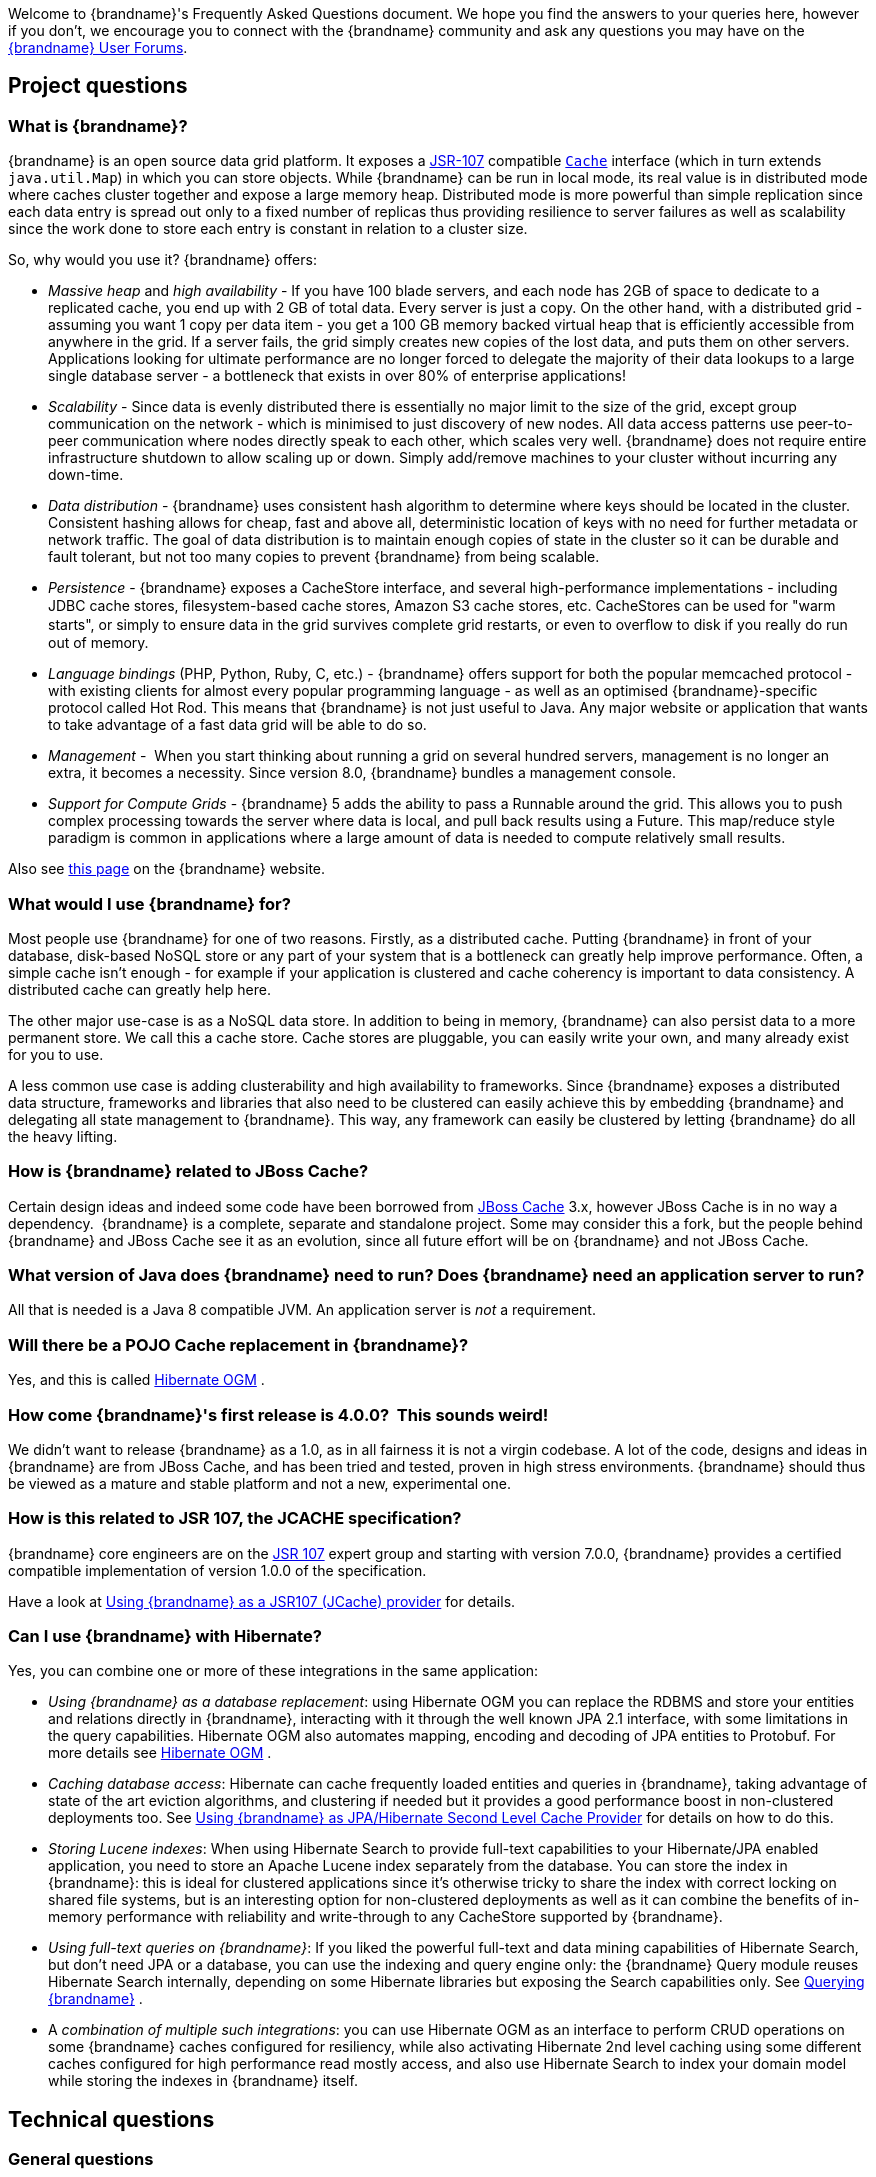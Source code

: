 Welcome to {brandname}'s Frequently Asked Questions document.
We hope you find the answers to your queries here, however if you don't,
we encourage you to connect with the {brandname} community and ask
any questions you may have on the link:http://www.infinispan.org/community[{brandname} User Forums].

== Project questions

=== What is {brandname}?

{brandname} is an open source data grid platform.
It exposes a link:http://jcp.org/en/jsr/detail?id=107[JSR-107] compatible link:{javadocroot}/org/infinispan/Cache.html[`Cache`] interface (which in turn extends `java.util.Map`) in which you can store objects.
While {brandname} can be run in local mode, its real value is in distributed mode where caches cluster together and expose a large memory heap.
Distributed mode is more powerful than simple replication since each data entry is spread out only to a fixed number of replicas thus providing resilience to server failures as well as scalability since the work done to store each entry is constant in relation to a cluster size.

So, why would you use it? {brandname} offers:

*  _Massive heap_ and _high availability_ -
If you have 100 blade servers, and each node has 2GB of space to dedicate to a replicated cache, you end up with 2 GB of total data.
Every server is just a copy.
On the other hand, with a distributed grid - assuming you want 1 copy per data item -
you get a 100 GB memory backed virtual heap that is efficiently accessible from anywhere in the grid.
If a server fails, the grid simply creates new copies of the lost data, and puts them on other servers.
Applications looking for ultimate performance are no longer forced to delegate the majority of their
 data lookups to a large single database server -
a bottleneck that exists in over 80% of enterprise applications! 

*  _Scalability_ -
Since data is evenly distributed there is essentially no major limit to the size of the grid,
except group communication on the network - which is minimised to just discovery of new nodes.
All data access patterns use peer-to-peer communication where nodes directly speak to each other,
which scales very well.
{brandname} does not require entire infrastructure shutdown to allow scaling up or down.
Simply add/remove machines to your cluster without incurring any down-time. 

*  _Data distribution_ -
{brandname} uses consistent hash algorithm to determine where keys should be located in the cluster.
Consistent hashing allows for cheap, fast and above all, deterministic location of keys with no need
for further metadata or network traffic.
The goal of data distribution is to maintain enough copies of state in the cluster so it can be durable and fault tolerant,
but not too many copies to prevent {brandname} from being scalable.

*  _Persistence_ -
{brandname} exposes a CacheStore interface, and several high-performance implementations -
including JDBC cache stores, ﬁlesystem-based cache stores, Amazon S3 cache stores, etc.
CacheStores can be used for "warm starts", or simply to ensure data in the grid survives complete grid restarts,
or even to overﬂow to disk if you really do run out of memory.

*  _Language bindings_ (PHP, Python, Ruby, C, etc.) -
{brandname} offers support for both the popular memcached protocol - with existing clients for almost every popular programming language - as well as an optimised {brandname}-specific protocol called Hot Rod.
This means that {brandname} is not just useful to Java.
Any major website or application that wants to take advantage of a fast data grid will be able to do so.

*  _Management_ - 
When you start thinking about running a grid on several hundred servers, management is no longer an extra, it becomes a necessity.
Since version 8.0, {brandname} bundles a management console.

*  _Support for Compute Grids_ -
{brandname} 5 adds the ability to pass a Runnable around the grid.
This allows you to push complex processing towards the server where data is local, and pull back results using a Future.
This map/reduce style paradigm is common in applications where a large amount of data is needed to compute relatively small results.

Also see link:http://www.infinispan.org/about[this page] on the {brandname} website.

=== What would I use {brandname} for?
Most people use {brandname} for one of two reasons. Firstly, as a distributed cache.
Putting {brandname} in front of your database, disk-based NoSQL store or any part of your system that is a bottleneck can greatly help improve performance.
Often, a simple cache isn't enough - for example if your application is clustered and cache coherency is important to data consistency.
A distributed cache can greatly help here.

The other major use-case is as a NoSQL data store.
In addition to being in memory, {brandname} can also persist data to a more permanent store.
We call this a cache store. Cache stores are pluggable, you can easily write your own, and many already exist for you to use.

A less common use case is adding clusterability and high availability to frameworks.
Since {brandname} exposes a distributed data structure, frameworks and libraries that also need to be clustered can easily achieve this by embedding {brandname} and delegating all state management to {brandname}.
This way, any framework can easily be clustered by letting {brandname} do all the heavy lifting.

=== How is {brandname} related to JBoss Cache?
Certain design ideas and indeed some code have been borrowed from link:http://www.jboss.org/jbosscache/[JBoss Cache] 3.x, however JBoss Cache is in no way a dependency. 
{brandname} is a complete, separate and standalone project.
Some may consider this a fork, but the people behind {brandname} and JBoss Cache see it as an evolution, since all future effort will be on {brandname} and not JBoss Cache.

=== What version of Java does {brandname} need to run? Does {brandname} need an application server to run?
All that is needed is a Java 8 compatible JVM.
An application server is _not_ a requirement.

=== Will there be a POJO Cache replacement in {brandname}?
Yes, and this is called link:http://hibernate.org/ogm/[Hibernate OGM] .

=== How come {brandname}'s first release is 4.0.0?  This sounds weird!
We didn't want to release {brandname} as a 1.0, as in all fairness it is not a virgin codebase.
A lot of the code, designs and ideas in {brandname} are from JBoss Cache, and has been tried and tested, proven in high stress environments.
{brandname} should thus be viewed as a mature and stable platform and not a new, experimental one.

=== How is this related to JSR 107, the JCACHE specification?
{brandname} core engineers are on the link:http://jcp.org/en/jsr/detail?id=107[JSR 107] expert group and starting with version 7.0.0, {brandname} provides a certified compatible implementation of version 1.0.0 of the specification.

Have a look at link:../user_guide/user_guide.html#using_infinispan_as_a_jsr107_jcache_provider[Using {brandname} as a JSR107 (JCache) provider] for details.

=== Can I use {brandname} with Hibernate?
Yes, you can combine one or more of these integrations in the same application:

*  _Using {brandname} as a database replacement_: using Hibernate OGM you can replace the RDBMS and store your entities and relations directly in {brandname}, interacting with it through the well known JPA 2.1 interface, with some limitations in the query capabilities. Hibernate OGM also automates mapping, encoding and decoding of JPA entities to Protobuf.
For more details see link:http://hibernate.org/ogm/[Hibernate OGM] .

*  _Caching database access_: Hibernate can cache frequently loaded entities and queries in {brandname}, taking advantage of state of the art eviction algorithms, and clustering if needed but it provides a good performance boost in non-clustered deployments too. See link:../user_guide/user_guide.html#using_infinispan_as_jpa_hibernate_second_level_cache_provider[Using {brandname} as JPA/Hibernate Second Level Cache Provider] for details on how to do this.

*  _Storing Lucene indexes_: When using Hibernate Search to provide full-text capabilities to your Hibernate/JPA enabled application, you need to store an Apache Lucene index separately from the database. You can store the index in {brandname}: this is ideal for clustered applications since it's otherwise tricky to share the index with correct locking on shared file systems, but is an interesting option for non-clustered deployments as well as it can combine the benefits of in-memory performance with reliability and write-through to any CacheStore supported by {brandname}.

*  _Using full-text queries on {brandname}_: If you liked the powerful full-text and data mining capabilities of Hibernate Search, but don't need JPA or a database, you can use the indexing and query engine only: the {brandname} Query module reuses Hibernate Search internally, depending on some Hibernate libraries but exposing the Search capabilities only. See link:../user_guide/user_guide.html#querying_infinispan[Querying {brandname}] .

* A _combination of multiple such integrations_: you can use Hibernate OGM as an
interface to perform CRUD operations on some {brandname} caches configured for resiliency, while also activating Hibernate 2nd level caching using some different
caches configured for high performance read mostly access, and also use Hibernate
Search to index your domain model while storing the indexes in {brandname} itself.

==  Technical questions

=== General questions

==== What APIs does {brandname} offer?
{brandname}'s primary API - link:{javadocroot}/org/infinispan/Cache.html[`org.infinispan.Cache`] - extends `java.util.concurrent.ConcurrentMap` and closely resembles `javax.cache.Cache` from link:http://jcp.org/en/jsr/detail?id=107[JSR 107].
This is the most performant API to use, and should be used for all new projects.

link:{javadocroot}/org/infinispan/tree/TreeCache.html[`org.infinispan.tree.TreeCache`] is a tree structured API that looks a lot like link:http://www.jboss.org/jbosscache/[JBoss Cache's] API.  Note that the similarities end at the interface though, since internal implementation and representation of the tree is completely different, using a much more efficient flat structure.

link:{javadocroot}/org/infinispan/tree/TreeCache.html[TreeCache] should be considered as a compatibility API, if you are migrating from JBoss Cache and cannot invest the time in rewriting your application, or your application specifically relies on a tree structure.

==== Which JVMs (JDKs) does {brandname} work with?
{brandname} is developed and primarily tested against Oracle Java SE 8.
It should work with most Java SE 8 implementations, including those from IBM, HP, Apple, Oracle, and OpenJDK.

==== Does {brandname} store data by value or by reference?

By default, {brandname} stores data by reference. So once clients store some data, clients can still modify entries via original object references. This means that since client references are valid, clients can make changes to entries in the cache using those references, but these modifications are only local and you still need to call one of the cache's put/replace... methods in order for changes to replicate.

Obviously, allowing clients to modify cache contents directly, without any cache invocation, has some risks and that's why {brandname} offers the possibility to store data by value instead. The way store-by-value is enabled is by link:../user_guide/user_guide.html#store_as_binary[enabling {brandname} to store data in binary format] and forcing it to do these binary transformations eagerly.

The reason {brandname} stores data by-reference instead of by-value is performance. Storing data by reference is quicker than doing it by value because it does not have the penalty of having to transform keys and values into their binary format.

==== Can I use {brandname} with Groovy? What about Jython, Clojure, JRuby or Scala etc.?
While we haven't extensively tested {brandname} on anything other than Java, there is no reason why it cannot be used in any other environment that sits atop a JVM. We encourage you to try, and we'd love to hear your experiences on using {brandname} from other JVM languages.

=== Cache Loader and Cache Store questions

==== Cache loaders and cache stores - what's the difference?
Please read link:../user_guide/user_guide.html#persistence[Persistence] for information about the persistence SPI.

==== Are modifications to asynchronous cache stores coalesced or aggregated?
Modifications are coalesced or aggregated for the interval that the modification processor thread is currently applying.
This means that while changes are being queued, if multiple modifications are made to the same key, only the key's last state will be applied, hence reducing the number of calls to the cache store.

==== What does the passivation flag do?
Passivation is a mode of storing entries in the cache store _only when_ they are evicted from memory.
The benefit of this approach is to prevent a lot of expensive writes to the cache store if an entry is hot (frequently used) and hence _not_ evicted from memory.
The reverse process, known as _activation_, occurs when a thread attempts to access an entry which is _not_ in memory but is in the store (i.e., a _passivated_ entry).
Activation involves loading the entry into memory, and then _removing_ it from the cache store.
With passivation enabled, the cache uses the cache store as an overflow tank, akin to link:http://en.wikipedia.org/wiki/Paging[swapping memory pages to disk] in link:http://en.wikipedia.org/wiki/Virtual_memory[virtual memory] implementations in operating systems.

If passivation is disabled, the cache store behaves as a link:../glossary/glossary.html#write_through[write-through] (or link:../glossary/glossary.html#write_behind[write-behind] if asynchronous) cache, where all entries in memory are also maintained in the cache store.
The effect of this is that the cache store will always contain a superset of what is in memory.

==== What if I get IOException "Unsupported protocol version 48" with JdbcStringBasedCacheStore?
You have probably set your data column type to `VARCHAR`, `CLOB` or something similar, but it should be `BLOB/VARBINARY`.
Even though it's called `JdbcStringBasedCacheStore`, only the keys are required to be strings;
the values can be anything, so they need to be stored in a binary column.
See the link:{javadocroot}/org/infinispan/loaders/jdbc/AbstractNonDelegatingJdbcCacheStoreConfig.html#setDataColumnType%28java.lang.String%29[setDataColumnType javadoc] for more details.

==== Is there any way I can boost cache store's performance?
If, for put operations, you don't need the previous values existing in the cache/store then the following optimisation can be made:

[source,java]
----
 cache.getAdvancedCache().withFlags(Flag.SKIP_CACHE_LOAD).put(key, value);

----

Note that in this case the value returned by `cache.put()` is not reliable.
This optimization skips a cache store read and can have very significant performance improvement effects.

For more information, check out our link:../performance_guide/performance_guide.html[Performance Guide].

TIP: More flags are described at link:../user_guide/user_guide.html#invocation_flags[Per-Invocation Flags]

=== How to speed up {brandname}?

Have a look at our link:../performance_guide/performance_guide.html[Performance Guide].

=== Locking and Transaction questions
==== Does {brandname} support distributed eager locking?
Yes it does. By default, transactions are optimistic, and locks are only acquired during the prepare phase.
However, {brandname} can be configured to lock cache keys eagerly, by using the pessimistic locking mode:

[source,java]
----
   ConfigurationBuilder builder = new ConfigurationBuilder();
   builder.transaction().lockingMode(LockingMode.PESSIMISTIC);
----

With pessimistic locking, {brandname} will implicitly acquire locks when a transaction modifies one or more keys:

[source,java]
----
   tm.begin()
   cache.put(K,V)    // acquire cluster-wide lock on K
   cache.put(K2,V2)  // acquire cluster-wide lock on K2
   cache.put(K,V5)   // no-op, we already own cluster wide lock for K
   tm.commit()       // releases locks
----

==== How does {brandname} support explicit eager locking?
When the cache is configured with pessimistic locking, the
link:{javadocroot}/org/infinispan/AdvancedCache.html#lock-K...-[`lock(K...)`]
method allows cache users to explicitly lock set of cache keys eagerly during a transaction.
Lock call attempts to lock specified cache keys on the proper lock owners and it either succeeds or fails.
All locks are released during commit or rollback phase.

[source,java]
----
   tm.begin()
   cache.getAdvancedCache().lock(K)  // acquire cluster-wide lock on K
   cache.put(K,V5)                   // guaranteed to succeed
   tm.commit()                       // releases locks
----


==== What isolation levels does {brandname} support?
{brandname} only supports the isolation levels link:../glossary/glossary.html#read_committed[*READ_COMMITTED*] and link:../glossary/glossary.html#repeatable_read[*REPEATABLE_READ*].
Note that exact definition of these levels may differ from traditional database definitions.

The default isolation mode is *READ_COMMITTED*.
We consider *READ_COMMITTED* to be good enough for most applications and hence its use as a default.

==== When using Atomikos transaction manager, distributed caches are not distributing data, what is the problem?
For efficiency reasons, Atomikos transaction manager commits transactions in a separate thread to the thread making the cache operations and until 4.2.1.CR1, {brandname} had problems with this type of scenarios and resulted on distributed caches not sending data to other nodes (see link:https://issues.jboss.org/browse/ISPN-927[ISPN-927] for more details).
Please note that replicated, invalidated or local caches would work fine. It's only distributed caches that would suffer this problem.

There're two ways to get around this issue, either:

. Upgrade to {brandname} 4.2.1.CR2 or higher where the issue has been fixed.
. If using {brandname} 4.2.1.CR1 or earlier, link:http://www.atomikos.com/Documentation/JtaProperties[configure Atomikos so that `com.atomikos.icatch.threaded_2pc` is set to false] . This results in commits happening in the same thread that made the cache operations.


=== Eviction and Expiration questions
==== Expiration does not work, what is the problem?
Multiple cache operations such as link:{javadocroot}/org/infinispan/commons/api/BasicCache.html#put-K-V-long-java.util.concurrent.TimeUnit-[`put()`] can take a lifespan as parameter which defines the time when the entry should be expired.
If you have no eviction configured and and you let this time expire, it can look as {brandname} has not removed the entry.
For example, the JMX stats such as number of entries might not updated or the persistent store associated with {brandname} might still contain the entry.
To understand what's happening, it's important to note that {brandname} has marked the entry as expired but has not actually removed it.
Removal of _expired_ entries happens in one of 2 ways:

. You try and do a get() or containsKey() for that entry.  The entry is then detected as expired and is removed.
. You have enabled eviction and an eviction thread wakes up periodically and purges expired entries.

If you have not enabled (2), or your eviction thread wakeup interval is large and you probe jconsole before the eviction thread kicks in, you will still see the expired entry.
You can be assured that if you tried to _retrieve_ the entry via a get() or containsKey() though, you won't see the entry (and the entry will be removed).

=== Cache Manager questions
==== Can I create caches using different cache modes using the same cache manager?
Yes.  You can create caches using different cache modes, both synchronous and asynchronous, using the same cache manager.

==== Can transactions span different Cache instances from the same cache manager?
Yes.  Each cache behaves as a separate, standalone JTA resource.  Internally though, components may be shared as an optimization but this in no way affects how the caches interact with a JTA manager.

==== How does multi-tenancy work?
Multi-tenancy is achieved by namespacing.  A single {brandname} cluster can have several named caches (attached to the same CacheManager), and different named caches can have duplicate keys.  So this is, in effect, multi-tenancy for your key/value store.

==== {brandname} allows me to create several Caches from a single CacheManager.  Are there any reasons to create separate CacheManagers?
As far as possible, internal components are shared between Cache instances.  Notably, RPC and networking components are shared.  If you need caches that have different network characteristics - such as one cache using TCP while another uses UDP - we recommend you create these using different cache managers.

=== Cache Mode questions

==== What is the difference between a replicated cache and a distributed cache?
Distribution is a new cache mode in {brandname}, in addition to replication and invalidation.  In a replicated cache all nodes in a cluster hold all keys i.e. if a key exists on one node, it will also exist on _all_ other nodes.  In a distributed cache, a number of copies are maintained to provide redundancy and fault tolerance, however this is typically far fewer than the number of nodes in the cluster. A distributed cache provides a far greater degree of scalability than a replicated cache. 

A distributed cache is also able to transparently locate keys across a cluster, and provides an L1 cache for fast local read access of state that is stored remotely.  You can read more in the relevant link:../user_guide/user_guide.html[User Guide] chapter.


==== Does DIST support both synchronous and asynchronous communications?
Officially, no.  And unofficially, yes.  Here's the logic.
For certain public API methods to have meaningful return values (i.e., to stick to the interface contracts), if you are using DIST
, synchronized communications are necessary.
For example, you have 3 caches in a cluster, A, B and C.  Key K maps to A and B.  On C, you perform an operation that requires a return value e.g., Cache.remove(K) .  For this to work, the call needs to be forwarded to A and B _synchronously_, and would have to wait for the result from either A or B to return to the caller.  If communications were asynchronous, the return values cannot be guaranteed to be useful - even though the operation would behave as expected.

Now unofficially, we will add a configuration option to allow you to set your cache mode to DIST _and_ use asynchronous communications, but this would be an additional configuration option (perhaps something like break_api_contracts ) so that users are aware of what they are getting into.

==== I notice that when using DIST, the cache does a remote get before a write command. Why is this?
Certain methods, such as Cache.put() , are supposed to return the previous value associated with the specified key according to the java.util.Map contract. If this is performed on an instance that does _not_ own the key in question and the key is not in L1 cache, the only way to reliably provide this return value is to do a remote GET before the put. This GET is _always_ sync (regardless of whether the cache is configured to be sync or async) since we need to wait for that return value.

===== Isn't that expensive? How can I optimize this away?
It isn't as expensive as it sounds. A remote GET, although sync, will _not_ wait for all responses. It will accept the first valid response and move on, thus making its performance has no relation to cluster size.

If you feel your code has no need for these return values, then this can be disabled completely (by specifying the `<unsafe unreliableReturnValues="true" />` configuration element for a cache-wide setting or the `Flag.SKIP_REMOTE_LOOKUP` for a per-invocation setting). Note that while this will _not_ impair cache operations and accurate functioning of all public methods is still maintained. However, it _will_ break the java.util.Map interface contract by providing unreliable and inaccurate return values to certain methods, so you would need to be certain that your code does not use these return values for anything useful.

==== I use a clustered cache. I want the guarantees of synchronous replication with the parallelism of asynchronous replication. What can I do?
{brandname} offers a new async API to provide just this. These async methods return Future which can be queried, causing the thread to block till you get a confirmation that any network calls succeeded. You can link:http://infinispan.blogspot.com/2009/05/whats-so-cool-about-asynchronous-api.html[read more about it] .

==== What is the L1 cache?
An L1 cache (disabled by default) only exists if you set your cache mode to distribution.  An L1 cache prevents unnecessary remote fetching of entries mapped to remote caches by storing them locally for a short time after the first time they are accessed.  By default, entries in L1 have a lifespan of 60,000 milliseconds (though you can configure how long L1 entries are cached for).  L1 entries are also invalidated when the entry is changed elsewhere in the cluster so you are sure you don't have stale entries cached in L1.  Caches with L1 enabled will consult the L1 cache before fetching an entry from a remote cache.

==== What consistency guarantees do I have with different Asynchronous processing settings ?
There are 3 main configuration settings (modes of usage) that affect the behaviour of {brandname} in terms of Asynchronous processing, summarized in the following table:

[options="header"]
|===============
| Config / Mode of usage | Description
| _API_ | Usage of link:../user_guide/user_guide.html#asynchronous_api[Asynchronous API] , i.e. methods of the Cache interface like e.g. putAsync(key, val)
| _Replication_ | Configuring a clustered cache to replicate data asychronously. In {brandname} XML configuration this is done by using <sync> or <async> sub-elements under link:http://docs.jboss.org/infinispan/5.1/configdocs/urn_infinispan_config_5.1/complexType/configuration.clustering.html[&lt;clustering&gt;] element.
|===============

Switching to asynchronous mode in each of these areas causes loss of some consistency guarantees. The known problems are summarised here:

[options="header"]
|===============
|API| Replication | Marshalling | Consistency problems
| Sync | Sync | Sync | 
| Sync | _Async_ | Sync | _1_ - Cache entry is replicated with a delay or not at all in case of network error. _2_ - Node where the operation originated won't be notified about errors that happened on network or on the receiving side.
| Sync | _Async_ | _Async_ | _1, 2_ _3_ - Calling order of sync API method might not be preserved – depends on which operation finishes marshalling first in the asyncExecutor _4_ - Replication of put operation can be applied on different nodes in different order – this may result in inconsistent values
| _Async_ | Sync | Sync | _3_
| _Async_ | _Async_ | Sync | _1, 2, 3_
| _Async_ | _Async_ | _Async_ | _1, 2, 3, 4_

|===============

==== Grouping API vs Key Affinity Service
The key affinity (for keys generated with the link:../user_guide/user_guide.html#key_affinity_service[Key Affinity Service] ) might be lost during topology changes. E.g. if k1 maps to node N1 and another node is added to the system, k1 can me migrated to N2 (affinity is lost). With link:../user_guide/user_guide.html#the_grouping_api[grouping API] you have the guarantee that the same node (you don't know/control which node) hosts all the data from the same group even after topology changes.

=== Listener questions

==== In a cache entry modified listener, can the modified value be retrieved via Cache.get() when isPre=false?
No, it cannot. Use `CacheEntryModifiedEvent.getValue()` to retrieve the value of the entry that was modified.

==== When annotating a method with CacheEntryCreated, how do I retrieve the value of the cache entry added?
Use `CacheEntryCreatedEvent.getValue()` to retrieve the value of the entry.

==== What is the difference between classes in `org.infinispan.notifications.cachelistener.filter` vs `org.infinispan.filter`?
Inside these packages you'll find classes that facilitate filtering and data conversion.
The difference is that classes in `org.infinispan.filter` are used for filtering
and conversion in multiple areas, such as cache loaders, entry iterators,...etc,
whereas classes in `org.infinispan.notifications.cachelistener.filter` are purely
used for listener event filtering, and provide more information than similarly
named classes in `org.infinispan.filter`. More specifically, remote listener
event filtering and conversion require `CacheEventFilter` and `CacheEventConverter`
instances located in `org.infinispan.notifications.cachelistener.filter` package
to be used.

=== IaaS/Cloud Infrastructure questions
==== How do you make {brandname} send replication traffic over a specific network when you don't know the IP address?
Some cloud providers charge you less for traffic over internal IP addresses compared to public IP addresses, in fact, some cloud providers do not even charge a thing for traffic over the internal network (i.e. GoGrid). In these circumstances, it's really advantageous to configure {brandname} in such way that replication traffic is sent via the internal network. The problem though is that quite often you don't know which internal IP address you'll be assigned (unless you use elastic IPs and dyndns.org), so how do you configure {brandname} to cope with those situations?

JGroups, which is the underlying group communication library to interconnect {brandname} instances, has come up with a way to enable users to bind to a type of address rather than to a specific IP address. So now you can configure `bind_addr` property in JGroups configuration file, or the `-Djgroups.bind_addr` system property to a keyword rather than a dotted decimal or symbolic IP address:

*  GLOBAL : pick a public IP address. You want to avoid this for replication traffic
*  SITE_LOCAL : use a private IP address, e.g. 192.168.x.x. This avoids charges for bandwidth from GoGrid, for example
*  LINK_LOCAL : use a 169.x.x.x, 254.0.0.0 address. I've never used this, but this would be for traffic only within 1 box
*  NON_LOOPBACK : use the first address found on an interface (which is up), which is not a 127.x.x.x address

=== Demo questions

==== When using the GUI Demo, I've just put an entry in the cache with lifespan of -1. Why do I see it as having a lifespan of 60,000?
This is probably a L1 caching event.  When you put an entry in the cache, the entry is mapped to specific nodes in a cluster using a consistent hashing algorithm.  This means that key K could map on to caches A  and B  (or however many owners you have configured).  If you happen to have done the cache.put(K, V) on cache C , however, K  still maps to A  and B  (and will be added to caches A  and B  with their proper lifespans), but it will also be put in cache C's L1 cache.

=== Logging questions
==== How can I enable logging?
By default {brandname} uses JBoss Logging 3.0 as logging framework. JBoss Logging acts as a delegator to either JBoss Log Manager, Apache Log4j, Slf4j or JDK Logging. The way it chooses which logging provider to delegate to is by:

. checking whether the JBoss Log Manager is configured (e.g. {brandname} is running in JBoss Application Server 7) and if it is, using it
. otherwise, checking if link:http://logging.apache.org/log4j/1.2/index.html[Apache Log4j] is in the classpath (JBoss Logging checks if the classes org.apache.log4j.LogManager and org.apache.log4j.Hierarchy are available) and if it is, using it
. otherwise, checking if link:http://logback.qos.ch/[LogBack] in the classpath (JBoss Logging checks if the class ch.qos.logback.classic.Logger is available) and if it is, using it
. finally, if none of the above are available, using link:http://docs.oracle.com/javase/8/docs/technotes/guides/logging/overview.html[JDK logging]

You can use this
link:https://github.com/infinispan/infinispan/blob/master/core/src/test/resources/log4j2.xml[log4j2.xml]
as base for any {brandname} related logging, and you can pass it to your system via system parameter (e.g.,
`-Dlog4j.configurationFile=file:/path/to/log4j2.xml`).

==== Slf4j Multiple Bindings Warning
If you are using an SLF4J implementation for logging, then it is possible you will receive a `Class path contains multiple SLF4J bindings`
warning at runtime. This is caused by the `infinispan-cachestore-jdbc` jar's dependency on `org.jboss.slf4j:slf4j-jboss-logging`.
To avoid this warning you must utilise the fine grained jars, e.g `infinispan-core` and `infinispan-cachestore-jdbc` and
explicitly exclude `slf4j-jboss-logging` as shown below:

....
<dependency>
    <groupId>org.infinispan</groupId>
    <artifactId>infinispan-cachestore-jdbc</artifactId>
    <version>9.0.0.Final</version>
    <exclusions>
        <exclusion>
            <groupId>org.jboss.slf4j</groupId>
            <artifactId>slf4j-jboss-logging</artifactId>
        </exclusion>
    </exclusions>
</dependency>
....

NOTE: It is not possible to avoid such warnings when using the `infinispan-embedded` uber jar with SLF4J, instead you should
declare individual dependencies on the required {brandname} jars.

=== Third Party Container questions

==== Can I use {brandname} on Google App Engine for Java?
Not at this moment.  Due to GAE/J restricting classes that can be loaded, and restrictions around use of threads, {brandname} will not work on GAE/J.
However, we do plan to fix this - if you wish to track the progress of {brandname} on GAE/J, have a look at link:https://jira.jboss.org/jira/browse/ISPN-57[ISPN-57] .

==== When running on Glassfish or Apache, creating a cache throws an exception saying "Unable to construct a GlobalComponentRegistry", what is it wrong?
It appears that this happens due to some classloading issue.
A workaround that is know to work is to call the following before creating the cache manager or container:

[source,java]
----

Thread.currentThread().setContextClassLoader(this.getClass().getClassLoader());

----

=== Marshalling and Unmarshalling

==== Best practices implementing java.io.Externalizable
If you decide to implement link:{jdkdocroot}/java/io/Externalizable.html[Externalizable] interface, please make sure that the link:{jdkdocroot}/java/io/Externalizable.html#readExternal(java.io.ObjectInput)[readExternal()] method is thread safe, otherwise you run the risk of potential getting corrupted data and link:{jdkdocroot}/java/lang/OutOfMemoryError.html[OutOfMemoryException] , as seen in link:http://community.jboss.org/message/609296#609296[this forum post] .

==== Does {brandname} support storing Non-Serializable objects?
See the link:../user_guide/user_guide.html[User Guide's] chapter on marshalling for more information.

==== Do Externalizer implementations need to access internal Externalizer implementations?
No, they don't. Here's an example of what should not be done:

[source,java]
----
public static class ABCMarshallingExternalizer implements AdvancedExternalizer<ABCMarshalling> {
   @Override
   public void writeObject(ObjectOutput output, ABCMarshalling object) throws IOException {
      MapExternalizer ma = new MapExternalizer();
      ma.writeObject(output, object.getMap());
   }

   @Override
   public ABCMarshalling readObject(ObjectInput input) throws IOException, ClassNotFoundException {
      ABCMarshalling hi = new ABCMarshalling();
      MapExternalizer ma = new MapExternalizer();
      hi.setMap((ConcurrentHashMap<Long, Long>) ma.readObject(input));
      return hi;
   }

   ...
}
----

End user externalizers should not need to fiddle with {brandname} internal externalizer classes.
Instead, this code should have been written as:

[source,java]
----
public static class ABCMarshallingExternalizer implements AdvancedExternalizer<ABCMarshalling> {
   @Override
   public void writeObject(ObjectOutput output, ABCMarshalling object) throws IOException {
      output.writeObject(object.getMap());
   }

   @Override
   public ABCMarshalling readObject(ObjectInput input) throws IOException, ClassNotFoundException {
      ABCMarshalling hi = new ABCMarshalling();
      hi.setMap((ConcurrentHashMap<Long, Long>) input.readObject());
      return hi;
   }

   ...
}
----

==== During state transfer, the state receiver logs an EOFException when applying state saying "Read past end of file". Should I worry about this?
It depends on whether the state provider encountered an error or not when generating the state.
For example, sometimes the state provider might already be providing state to another node, so when the node requests the state, the state generator might log:

----

2010-12-09 10:26:21,533 20267 ERROR [org.infinispan.remoting.transport.jgroups.JGroupsTransport] (STREAMING_STATE_TRANSFER-sender-1,{brandname}-Cluster,NodeJ-2368:) Caught while responding to state transfer request
org.infinispan.statetransfer.StateTransferException: java.util.concurrent.TimeoutException: Could not obtain exclusive processing lock
     at org.infinispan.statetransfer.StateTransferManagerImpl.generateState(StateTransferManagerImpl.java:175)
     at org.infinispan.remoting.InboundInvocationHandlerImpl.generateState(InboundInvocationHandlerImpl.java:119)
     at org.infinispan.remoting.transport.jgroups.JGroupsTransport.getState(JGroupsTransport.java:586)
     at org.jgroups.blocks.MessageDispatcher$ProtocolAdapter.handleUpEvent(MessageDispatcher.java:691)
     at org.jgroups.blocks.MessageDispatcher$ProtocolAdapter.up(MessageDispatcher.java:772)
     at org.jgroups.JChannel.up(JChannel.java:1465)
     at org.jgroups.stack.ProtocolStack.up(ProtocolStack.java:954)
     at org.jgroups.protocols.pbcast.FLUSH.up(FLUSH.java:478)
     at org.jgroups.protocols.pbcast.STREAMING_STATE_TRANSFER$StateProviderHandler.process(STREAMING_STATE_TRANSFER.java:653)
     at org.jgroups.protocols.pbcast.STREAMING_STATE_TRANSFER$StateProviderThreadSpawner$1.run(STREAMING_STATE_TRANSFER.java:582)
     at java.util.concurrent.ThreadPoolExecutor$Worker.runTask(ThreadPoolExecutor.java:886)
     at java.util.concurrent.ThreadPoolExecutor$Worker.run(ThreadPoolExecutor.java:908)
     at java.lang.Thread.run(Thread.java:680)
Caused by: java.util.concurrent.TimeoutException: Could not obtain exclusive processing lock
     at org.infinispan.remoting.transport.jgroups.JGroupsDistSync.acquireProcessingLock(JGroupsDistSync.java:71)
     at org.infinispan.statetransfer.StateTransferManagerImpl.generateTransactionLog(StateTransferManagerImpl.java:202)
     at org.infinispan.statetransfer.StateTransferManagerImpl.generateState(StateTransferManagerImpl.java:165)
     ... 12 more

----

This exception is basically saying that the state generator was not able to generate the transaction log and so the output to which it was writing is closed.
In this situation, it's common to see the state receiver log an EOFException , as shown below, when trying to read the transaction log because the sender did not write the transaction log:


----

2010-12-09 10:26:21,535 20269 TRACE [org.infinispan.marshall.VersionAwareMarshaller] (Incoming-2,{brandname}-Cluster,NodeI-38030:) Log exception reported
java.io.EOFException: Read past end of file
     at org.jboss.marshalling.AbstractUnmarshaller.eofOnRead(AbstractUnmarshaller.java:184)
     at org.jboss.marshalling.AbstractUnmarshaller.readUnsignedByteDirect(AbstractUnmarshaller.java:319)
     at org.jboss.marshalling.AbstractUnmarshaller.readUnsignedByte(AbstractUnmarshaller.java:280)
     at org.jboss.marshalling.river.RiverUnmarshaller.doReadObject(RiverUnmarshaller.java:207)
     at org.jboss.marshalling.AbstractUnmarshaller.readObject(AbstractUnmarshaller.java:85)
     at org.infinispan.marshall.jboss.GenericJBossMarshaller.objectFromObjectStream(GenericJBossMarshaller.java:175)
     at org.infinispan.marshall.VersionAwareMarshaller.objectFromObjectStream(VersionAwareMarshaller.java:184)
     at org.infinispan.statetransfer.StateTransferManagerImpl.processCommitLog(StateTransferManagerImpl.java:228)
     at org.infinispan.statetransfer.StateTransferManagerImpl.applyTransactionLog(StateTransferManagerImpl.java:250)
     at org.infinispan.statetransfer.StateTransferManagerImpl.applyState(StateTransferManagerImpl.java:320)
     at org.infinispan.remoting.InboundInvocationHandlerImpl.applyState(InboundInvocationHandlerImpl.java:102)
     at org.infinispan.remoting.transport.jgroups.JGroupsTransport.setState(JGroupsTransport.java:603)
        ...

----

The current logic is for the state receiver to back off in these scenarios and retry after a few seconds. Quite often, after the retry the state generator might have already finished dealing with the other node and hence the state receiver will be able to fully receive the state.

==== How do I get more information on marshalling and unmarshalling exceptions?
See the section on troubleshooting marshalling in the link:../user_guide/user_guide.html[User Guide].

==== Why am I getting invalid data passed to readExternal?
If you are using Cache.putAsync() you may find your object is modified after serialization starts, thus corrupting the datastream passed to readExternal . To solve this, make sure you synchronize access to the object.

.Read More
NOTE: You can read more about this issue in link:http://community.jboss.org/message/609040[this forum thread] .

=== Tuning questions
==== When running {brandname} under load, I see RejectedExecutionException, how can I fix it?
Internally {brandname} uses executors to do some processing asynchronously, so the first thing to do is to figure out which of these executors is causing issues. For example, if you see a stacktrace that looks like this, the problem is located in the link:http://docs.jboss.org/infinispan/5.0/apidocs/config.html#ce_global_asyncTransportExecutor[asyncTransportExecutor] :


----

java.util.concurrent.RejectedExecutionException
  at java.util.concurrent.ThreadPoolExecutor$AbortPolicy.rejectedExecution(ThreadPoolExecutor.java:1759)
  at java.util.concurrent.ThreadPoolExecutor.reject(ThreadPoolExecutor.java:767)
  at java.util.concurrent.ThreadPoolExecutor.execute(ThreadPoolExecutor.java:658)
  at java.util.concurrent.AbstractExecutorService.submit(AbstractExecutorService.java:92)
  at org.infinispan.remoting.transport.jgroups.CommandAwareRpcDispatcher.invokeRemoteCommands(CommandAwareRpcDispatcher.java:117)
...

----

To solve this issue, you should try any of these options:


*  Increase the maxThreads property in link:http://docs.jboss.org/infinispan/5.0/apidocs/config.html#ce_global_asyncTransportExecutor[asyncTransportExecutor] . At the time of writing, the default value for this particular executor is 25.
*  Define your own ExecutorFactory which creates an executor with a bigger queue. You can find more information about different queueing strategies in link:{jdkdocroot}/java/util/concurrent/ThreadPoolExecutor.html[ThreadPoolExecutor javadoc] .
*  Disable async marshalling (see the link:http://docs.jboss.org/infinispan/5.1/configdocs/urn_infinispan_config_5.1/complexType/configuration.clustering.async.html[&lt;async ... &gt;] element for details). This would mean that an executor is _not_ used when replicating, so you will never have a RejectedExecutionException . However this means each put() will take a little longer since marshalling will now happen on the critical path. The RPC is still async though as the thread won't wait for a response from the recipient (fire-and-forget).

=== JNDI questions
==== Can I bind Cache or CacheManager to JNDI?
Cache or CacheManager can be bound to JNDI, but only to the java: namespace because they are not designed to be exported outside the Java Virtual Machine. In other words, you shouldn't expect that you'll be able to access them remotely by binding them to JNDI and downloading a remote proxy to them because neither Cache nor CacheManager are serializable.

To find an example on how to bind Cache or CacheManager to the java: namespace, simply check link:https://github.com/infinispan/infinispan/blob/master/core/src/test/java/org/infinispan/jndi/BindingTest.java[this unit test case] .


=== Hibernate 2nd Level Cache questions
==== Can I use {brandname} as a remote JPA or Hibernate second level cache?
See link:https://docs.jboss.org/hibernate/orm/5.2/userguide/html_single/Hibernate_User_Guide.html#caching-provider-infinispan-remote[Remote {brandname} Caching] section in Hibernate documentation.

==== Is it possible to use the {brandname} 2nd level cache outside of a J2EE server, and if so how do I set up the transaction manager lookup?
The User Guide provides link:../user_guide/user_guide.html#using_infinispan_as_jpa_hibernate_second_level_cache_provider[details] on configuring a transaction manager outside of Java EE. The User Guide also provides link:../user_guide/user_guide.html#implementing_standalone_jpa_jta_hibernate_application_outside_j2ee_server_using_infinispan_2nd_level_cache[details] on how to use Atomikos, JTOM and Bitronix.

==== What are the pitfalls of not using a non-JTA transaction factory such as JDBCTransactionFactory with Hibernate when {brandname} is used as 2nd level cache provider?
The problem is that Hibernate will create a Transaction instance via java.sql.Connection and {brandname} will create a transaction via whatever TransactionManager returned by hibernate.transaction.manager_lookup_class . If hibernate.transaction.manager_lookup_class has not been populated, it will default to the dummy transaction manager.

So, any work on the 2nd level cache will be done under a different transaction to the one used to commit the stuff to the database via Hibernate. In other words, your operations on the database and the 2LC are not treated as a single unit. Risks here include failures to update the 2LC leaving it with stale data while the database committed data correctly.

=== Cache Server questions
==== After running a Hot Rod server for a while, I get a NullPointerException in HotRodEncoder.getTopologyResponse(), how can I get around it?
This is a bug (see link:https://jira.jboss.org/browse/ISPN-669[ISPN-669] ) in the Hot Rod code where we didn't specifically set the topology cache to have no eviction and no expiration. So, if someone configured the default cache in the {brandname} configuration file for Hot Rod with expiration or eviction, the topology cache would end up having those capabilities and the topology view could after a while be removed from memory. To get around this issue either:

* Avoid having expiration and eviction on for the default cache.
* Or, make sure you create a namedCache for `___hotRodTopologyCache` with sync replication, state transfer, no expiration and no eviction.

==== Is there a way to do a Bulk Get on a remote cache?
There's no bulk get operation in Hot Rod, but the Java Hot Rod client has implemented via link:{javadocroot}/org/infinispan/client/hotrod/RemoteCache.html[RemoteCache] the getAsync() operation, which returns a link:{javadocroot}/org/infinispan/util/concurrent/NotifyingFuture.html[org.infinispan.util.concurrent.NotifyingFuture] (extends java.util.concurrent.Future). So, if you want to retrieve multiple keys in parallel, just call multiple times _getAsync()_ and when you need the values, just call _Future.get()_ , or attach a link:{javadocroot}/org/infinispan/util/concurrent/FutureListener.html[ _FutureListener_ ] to the _NotifyingFuture_ to get notified when the value is ready.

==== What is the startServer.sh script used for? What is the startServer.bat script used for?
These scripts were used to start {brandname} server instances in earlier
{brandname} versions, but this is not the case any more since the {brandname}
Server modules are built into a base Wildfly/EAP instance, allowing all server
modules to interact with other base services provided by Wildfly/EAP, e.g.
the web container for REST server. Check the dedicated {brandname} Server guide
to find out more on how to start it.


=== Debugging questions

==== How can I get {brandname} to show the full byte array? The log only shows partial contents of byte arrays...
Since version 4.1, whenever {brandname} needs to print byte arrays to logs, these are partially printed in order to avoid unnecessarily printing potentially big byte arrays. This happens in situations where either, {brandname} caches have been configured with lazy deserialization, or your running an Memcached or Hot Rod server.
So in these cases, only the first 10 positions of the byte array are shown in the logs. If you want {brandname} to show the full byte array in the logs, simply pass the `-Dinfinispan.arrays.debug=true` system property at startup. In the future, this might be controllable at runtime via a JMX call or similar.

Here's an example of log message with a partially displayed byte array:


----

2010-04-14 15:46:09,342 TRACE [ReadCommittedEntry] (HotRodWorker-1-1) Updating entry
(key=CacheKey{data=ByteArray{size=19, hashCode=1b3278a,
array=[107, 45, 116, 101, 115, 116, 82, 101, 112, 108, ..]}}
removed=false valid=true changed=true created=true value=CacheValue{data=ByteArray{size=19,
array=[118, 45, 116, 101, 115, 116, 82, 101, 112, 108, ..]},
version=281483566645249}]
----

And here's a log message where the full byte array is shown:


----
2010-04-14 15:45:00,723 TRACE [ReadCommittedEntry] (Incoming-2,{brandname}-Cluster,eq-6834) Updating entry
(key=CacheKey{data=ByteArray{size=19, hashCode=6cc2a4,
array=[107, 45, 116, 101, 115, 116, 82, 101, 112, 108, 105, 99, 97, 116, 101, 100, 80, 117, 116]}}
removed=false valid=true changed=true created=true value=CacheValue{data=ByteArray{size=19,
array=[118, 45, 116, 101, 115, 116, 82, 101, 112, 108, 105, 99, 97, 116, 101, 100, 80, 117, 116]},
version=281483566645249}]

----

=== Clustering Transport questions

==== How do I retrieve the clustering physical address?
You can retrieve the physical address via link:{javadocroot}/org/infinispan/remoting/transport/Transport.html#getPhysicalAddresses[`AdvancedCache.getRpcManager().getTransport().getPhysicalAddresses()`]

=== Security questions

==== Using Kerberos with the IBM JDK

When using Kerberos/GSSAPI authentication over Hot Rod, the IBM JDK implementation sometimes fail to authenticate with the following exception:

----
com.ibm.security.krb5.KrbException, status code: 101
    message: Invalid option in ticket request
    at com.ibm.security.krb5.KrbTgsReq.<init>(KrbTgsReq.java:62)
    at com.ibm.security.krb5.KrbTgsReq.<init>(KrbTgsReq.java:145)
    at com.ibm.security.krb5.internal.k.b(k.java:179)
    at com.ibm.security.krb5.internal.k.a(k.java:215)
----

A possible workaround is to perform a login/logout/login on the LoginContext, before using the Subject:

----
LoginContext lc = ...;
lc.login();
lc.logout();
lc = ...;
lc.login();
lc.getSubject();
----
